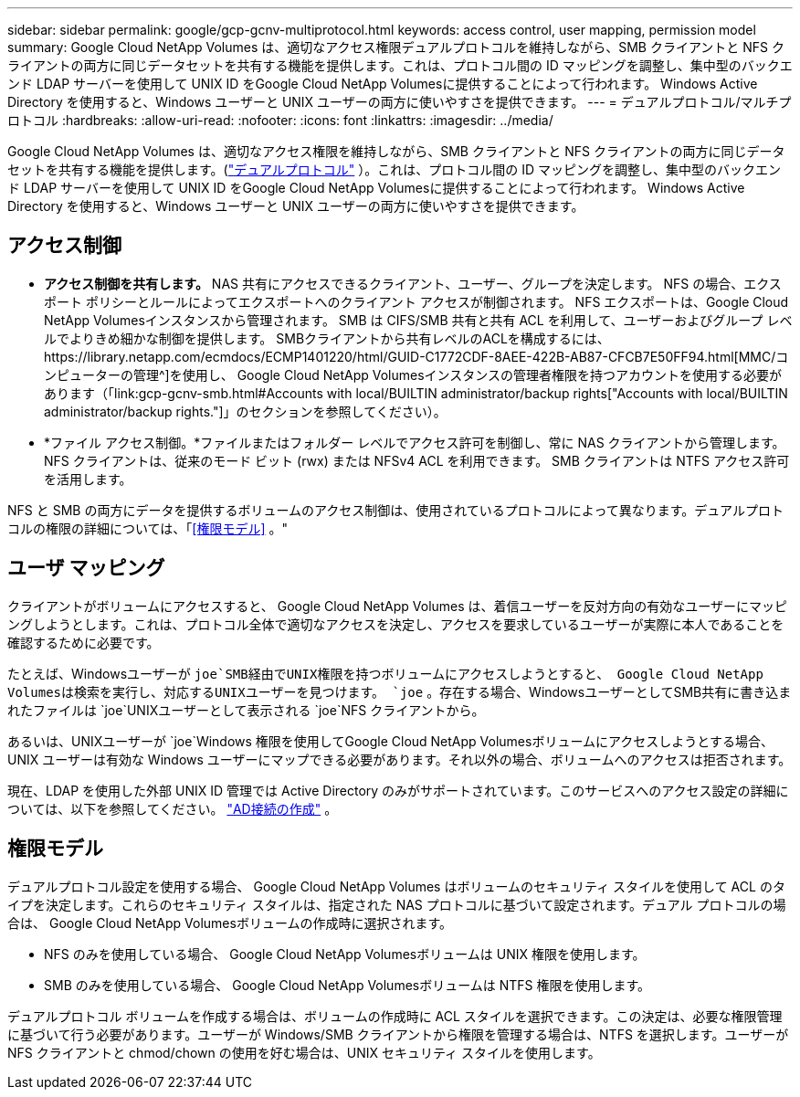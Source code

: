 ---
sidebar: sidebar 
permalink: google/gcp-gcnv-multiprotocol.html 
keywords: access control, user mapping, permission model 
summary: Google Cloud NetApp Volumes は、適切なアクセス権限デュアルプロトコルを維持しながら、SMB クライアントと NFS クライアントの両方に同じデータセットを共有する機能を提供します。これは、プロトコル間の ID マッピングを調整し、集中型のバックエンド LDAP サーバーを使用して UNIX ID をGoogle Cloud NetApp Volumesに提供することによって行われます。  Windows Active Directory を使用すると、Windows ユーザーと UNIX ユーザーの両方に使いやすさを提供できます。 
---
= デュアルプロトコル/マルチプロトコル
:hardbreaks:
:allow-uri-read: 
:nofooter: 
:icons: font
:linkattrs: 
:imagesdir: ../media/


[role="lead"]
Google Cloud NetApp Volumes は、適切なアクセス権限を維持しながら、SMB クライアントと NFS クライアントの両方に同じデータセットを共有する機能を提供します。(https://cloud.google.com/architecture/partners/netapp-cloud-volumes/managing-dual-protocol-access["デュアルプロトコル"^] ）。これは、プロトコル間の ID マッピングを調整し、集中型のバックエンド LDAP サーバーを使用して UNIX ID をGoogle Cloud NetApp Volumesに提供することによって行われます。  Windows Active Directory を使用すると、Windows ユーザーと UNIX ユーザーの両方に使いやすさを提供できます。



== アクセス制御

* *アクセス制御を共有します。*  NAS 共有にアクセスできるクライアント、ユーザー、グループを決定します。  NFS の場合、エクスポート ポリシーとルールによってエクスポートへのクライアント アクセスが制御されます。  NFS エクスポートは、Google Cloud NetApp Volumesインスタンスから管理されます。  SMB は CIFS/SMB 共有と共有 ACL を利用して、ユーザーおよびグループ レベルでよりきめ細かな制御を提供します。  SMBクライアントから共有レベルのACLを構成するには、https://library.netapp.com/ecmdocs/ECMP1401220/html/GUID-C1772CDF-8AEE-422B-AB87-CFCB7E50FF94.html[MMC/コンピューターの管理^]を使用し、 Google Cloud NetApp Volumesインスタンスの管理者権限を持つアカウントを使用する必要があります（「link:gcp-gcnv-smb.html#Accounts with local/BUILTIN administrator/backup rights["Accounts with local/BUILTIN administrator/backup rights."]」のセクションを参照してください）。
* *ファイル アクセス制御。*ファイルまたはフォルダー レベルでアクセス許可を制御し、常に NAS クライアントから管理します。  NFS クライアントは、従来のモード ビット (rwx) または NFSv4 ACL を利用できます。  SMB クライアントは NTFS アクセス許可を活用します。


NFS と SMB の両方にデータを提供するボリュームのアクセス制御は、使用されているプロトコルによって異なります。デュアルプロトコルの権限の詳細については、「<<権限モデル>> 。"



== ユーザ マッピング

クライアントがボリュームにアクセスすると、 Google Cloud NetApp Volumes は、着信ユーザーを反対方向の有効なユーザーにマッピングしようとします。これは、プロトコル全体で適切なアクセスを決定し、アクセスを要求しているユーザーが実際に本人であることを確認するために必要です。

たとえば、Windowsユーザーが `joe`SMB経由でUNIX権限を持つボリュームにアクセスしようとすると、 Google Cloud NetApp Volumesは検索を実行し、対応するUNIXユーザーを見つけます。 `joe` 。存在する場合、WindowsユーザーとしてSMB共有に書き込まれたファイルは `joe`UNIXユーザーとして表示される `joe`NFS クライアントから。

あるいは、UNIXユーザーが `joe`Windows 権限を使用してGoogle Cloud NetApp Volumesボリュームにアクセスしようとする場合、UNIX ユーザーは有効な Windows ユーザーにマップできる必要があります。それ以外の場合、ボリュームへのアクセスは拒否されます。

現在、LDAP を使用した外部 UNIX ID 管理では Active Directory のみがサポートされています。このサービスへのアクセス設定の詳細については、以下を参照してください。 https://cloud.google.com/architecture/partners/netapp-cloud-volumes/creating-smb-volumes["AD接続の作成"^] 。



== 権限モデル

デュアルプロトコル設定を使用する場合、 Google Cloud NetApp Volumes はボリュームのセキュリティ スタイルを使用して ACL のタイプを決定します。これらのセキュリティ スタイルは、指定された NAS プロトコルに基づいて設定されます。デュアル プロトコルの場合は、 Google Cloud NetApp Volumesボリュームの作成時に選択されます。

* NFS のみを使用している場合、 Google Cloud NetApp Volumesボリュームは UNIX 権限を使用します。
* SMB のみを使用している場合、 Google Cloud NetApp Volumesボリュームは NTFS 権限を使用します。


デュアルプロトコル ボリュームを作成する場合は、ボリュームの作成時に ACL スタイルを選択できます。この決定は、必要な権限管理に基づいて行う必要があります。ユーザーが Windows/SMB クライアントから権限を管理する場合は、NTFS を選択します。ユーザーが NFS クライアントと chmod/chown の使用を好む場合は、UNIX セキュリティ スタイルを使用します。
